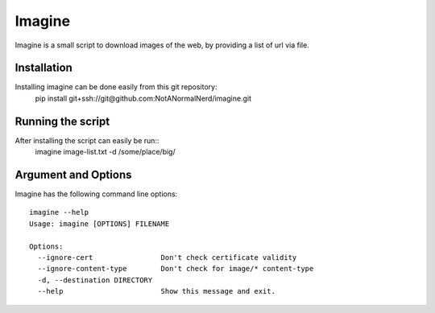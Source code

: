 Imagine
=======

Imagine is a small script to download images of the web, by providing a list of url via file.

Installation
------------
Installing imagine can be done easily from this git repository:
    pip install git+ssh://git@github.com:NotANormalNerd/imagine.git

Running the script
------------------
After installing the script can easily be run::
    imagine image-list.txt -d /some/place/big/

Argument and Options
--------------------
Imagine has the following command line options::

    imagine --help
    Usage: imagine [OPTIONS] FILENAME

    Options:
      --ignore-cert                Don't check certificate validity
      --ignore-content-type        Don't check for image/* content-type
      -d, --destination DIRECTORY
      --help                       Show this message and exit.
